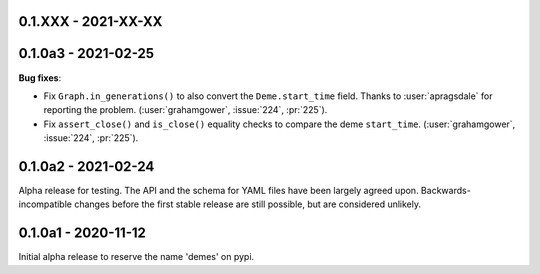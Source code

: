 ********************
0.1.XXX - 2021-XX-XX
********************

********************
0.1.0a3 - 2021-02-25
********************

**Bug fixes**:

- Fix ``Graph.in_generations()`` to also convert the ``Deme.start_time`` field.
  Thanks to :user:`apragsdale` for reporting the problem.
  (:user:`grahamgower`, :issue:`224`, :pr:`225`).
- Fix ``assert_close()`` and ``is_close()`` equality checks to compare the deme
  ``start_time``.
  (:user:`grahamgower`, :issue:`224`, :pr:`225`).

********************
0.1.0a2 - 2021-02-24
********************

Alpha release for testing. The API and the schema for YAML files have been
largely agreed upon. Backwards-incompatible changes before the first stable
release are still possible, but are considered unlikely.

********************
0.1.0a1 - 2020-11-12
********************

Initial alpha release to reserve the name 'demes' on pypi.
